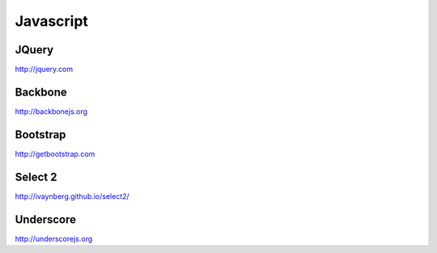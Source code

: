 Javascript
==========

JQuery
------

http://jquery.com


Backbone
--------

http://backbonejs.org


Bootstrap
---------

http://getbootstrap.com


Select 2
--------

http://ivaynberg.github.io/select2/


Underscore
----------

http://underscorejs.org